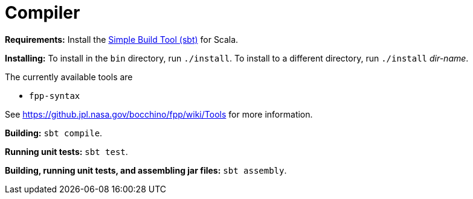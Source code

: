 = Compiler

*Requirements:*
Install the 
https://www.scala-sbt.org[Simple Build Tool (sbt)] for Scala.

*Installing:*
To install in the `bin` directory, run `./install`.
To install to a different directory, run `./install` _dir-name_.

The currently available tools are

* `fpp-syntax`

See https://github.jpl.nasa.gov/bocchino/fpp/wiki/Tools
for more information.

*Building:*
`sbt compile`.

*Running unit tests:*
`sbt test`.

*Building, running unit tests, and assembling jar files:*
`sbt assembly`.
